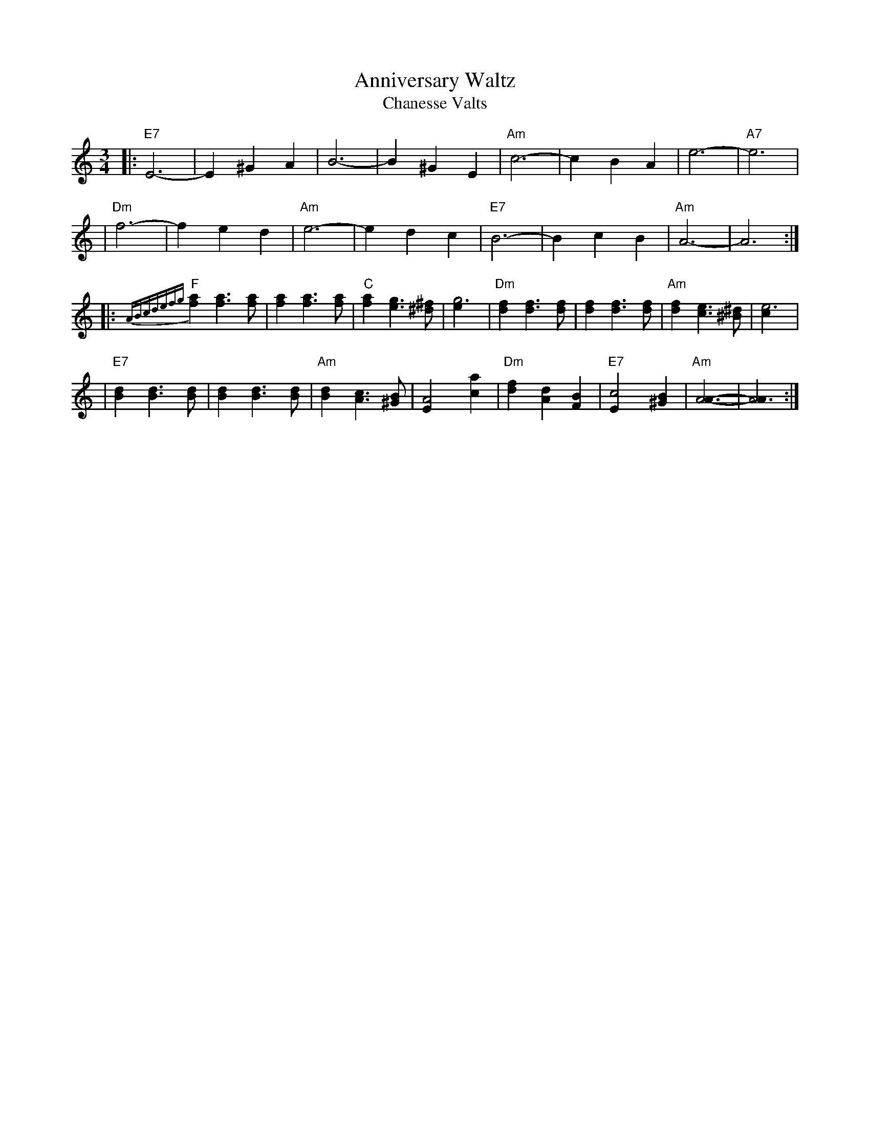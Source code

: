 

X: 1
T: Anniversary Waltz
T: Chanesse Valts
Z: John Chambers <jc@trillian.mit.edu>
L: 1/4
M: 3/4
R: Waltz
F:http://trillian.mit.edu/~jc/music/abc/Intl/tune/AnniversaryW_a.abc	 2001-12-15 17:07:01 UT
K: C
|: "E7"E3- |E ^G A | B3- | B ^G E | "Am"c3- | c B A | e3- | "A7"e3 |
| "Dm"f3- | f e d | "Am"e3- | e d c | "E7"B3- | B c B | "Am"A3- | A3 :|
%A/4B/4c/4 d/4e/4f/4g/4 \
|: {ABcdefg}"F"[af] [af]>[af] | [af] [af]>[af] | "C"[af] [ge]>[^f^d] | [g3e] \
| "Dm"[fd] [fd]>[fd] | [fd] [fd]>[fd] | "Am"[fd] [ec]>[^d^B] | [e3c] |
| "E7"[dB] [dB]>[dB] | [dB] [dB]>[dB] | "Am"[dB] [cA]>[B^G] | [A2E] [ac] \
| "Dm"[fd] [dA] [BF] | "E7"[c2E] [B^G] | "Am"[A3A]- | [A3A] :|


